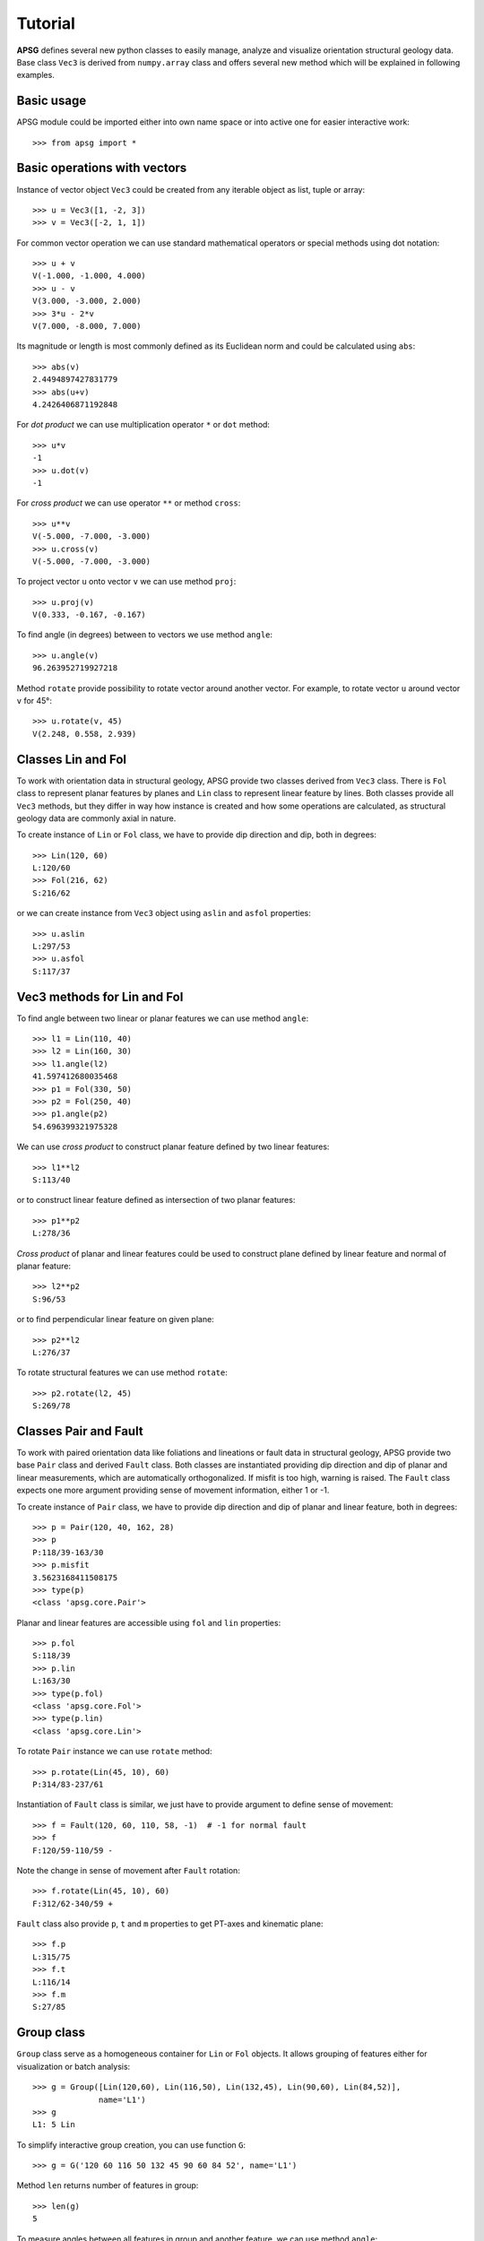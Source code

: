 Tutorial
========

**APSG** defines several new python classes to easily manage, analyze
and visualize orientation structural geology data. Base class ``Vec3``
is derived from ``numpy.array`` class and offers several new method
which will be explained in following examples.

Basic usage
-----------

APSG module could be imported either into own name space or into
active one for easier interactive work::

    >>> from apsg import *

Basic operations with vectors
-----------------------------

Instance of vector object ``Vec3`` could be created from any iterable
object as list, tuple or array::

    >>> u = Vec3([1, -2, 3])
    >>> v = Vec3([-2, 1, 1])

For common vector operation we can use standard mathematical operators
or special methods using dot notation::

    >>> u + v
    V(-1.000, -1.000, 4.000)
    >>> u - v
    V(3.000, -3.000, 2.000)
    >>> 3*u - 2*v
    V(7.000, -8.000, 7.000)

Its magnitude or length is most commonly defined as its Euclidean norm
and could be calculated using ``abs``::

    >>> abs(v)
    2.4494897427831779
    >>> abs(u+v)
    4.2426406871192848

For *dot product* we can use multiplication operator ``*``
or ``dot`` method::

    >>> u*v
    -1
    >>> u.dot(v)
    -1

For *cross product* we can use operator ``**`` or method ``cross``::

    >>> u**v
    V(-5.000, -7.000, -3.000)
    >>> u.cross(v)
    V(-5.000, -7.000, -3.000)

To project vector ``u`` onto vector ``v`` we can use
method ``proj``::

    >>> u.proj(v)
    V(0.333, -0.167, -0.167)

To find angle (in degrees) between to vectors we use method ``angle``::

    >>> u.angle(v)
    96.263952719927218

Method ``rotate`` provide possibility to rotate vector around
another vector. For example, to rotate vector ``u`` around
vector ``v`` for 45°::

    >>> u.rotate(v, 45)
    V(2.248, 0.558, 2.939)

Classes Lin and Fol
-------------------

To work with orientation data in structural geology, APSG
provide two classes derived from ``Vec3`` class. There is ``Fol``
class to represent planar features by planes and ``Lin`` class
to represent linear feature by lines. Both classes provide all
``Vec3`` methods, but they differ in way how instance is created
and how some operations are calculated, as structural geology
data are commonly axial in nature.

To create instance of ``Lin`` or ``Fol`` class, we have to provide
dip direction and dip, both in degrees::

    >>> Lin(120, 60)
    L:120/60
    >>> Fol(216, 62)
    S:216/62

or we can create instance from ``Vec3`` object using ``aslin``
and ``asfol`` properties::

    >>> u.aslin
    L:297/53
    >>> u.asfol
    S:117/37

Vec3 methods for Lin and Fol
----------------------------

To find angle between two linear or planar features we can use method ``angle``::

    >>> l1 = Lin(110, 40)
    >>> l2 = Lin(160, 30)
    >>> l1.angle(l2)
    41.597412680035468
    >>> p1 = Fol(330, 50)
    >>> p2 = Fol(250, 40)
    >>> p1.angle(p2)
    54.696399321975328

We can use *cross product* to construct planar feature defined by two linear features::

    >>> l1**l2
    S:113/40

or to construct linear feature defined as intersection of two planar features::

    >>> p1**p2
    L:278/36

*Cross product* of planar and linear features could be used to construct
plane defined by linear feature and normal of planar feature::

    >>> l2**p2
    S:96/53

or to find perpendicular linear feature on given plane::

    >>> p2**l2
    L:276/37

To rotate structural features we can use method ``rotate``::

    >>> p2.rotate(l2, 45)
    S:269/78

Classes Pair and Fault
----------------------

To work with paired orientation data like foliations and lineations
or fault data in structural geology, APSG provide two base ``Pair``
class and derived ``Fault`` class. Both classes are instantiated
providing dip direction and dip of planar and linear measurements,
which are automatically orthogonalized. If misfit is too high,
warning is raised. The ``Fault`` class expects one more argument
providing sense of movement information, either 1 or -1. 

To create instance of ``Pair`` class, we have to provide
dip direction and dip of planar and linear feature, both in degrees::

    >>> p = Pair(120, 40, 162, 28)
    >>> p
    P:118/39-163/30
    >>> p.misfit
    3.5623168411508175
    >>> type(p)
    <class 'apsg.core.Pair'>

Planar and linear features are accessible using ``fol`` and ``lin``
properties::

    >>> p.fol
    S:118/39
    >>> p.lin
    L:163/30
    >>> type(p.fol)
    <class 'apsg.core.Fol'>
    >>> type(p.lin)
    <class 'apsg.core.Lin'>

To rotate ``Pair`` instance we can use ``rotate`` method::

    >>> p.rotate(Lin(45, 10), 60)
    P:314/83-237/61

Instantiation of ``Fault`` class is similar, we just have to provide argument
to define sense of movement::

    >>> f = Fault(120, 60, 110, 58, -1)  # -1 for normal fault
    >>> f
    F:120/59-110/59 -

Note the change in sense of movement after ``Fault`` rotation::

    >>> f.rotate(Lin(45, 10), 60)
    F:312/62-340/59 +

``Fault`` class also provide ``p``, ``t`` and ``m`` properties to get PT-axes
and kinematic plane::

    >>> f.p
    L:315/75
    >>> f.t
    L:116/14
    >>> f.m
    S:27/85

Group class
-----------

``Group`` class serve as a homogeneous container for ``Lin`` or ``Fol`` objects.
It allows grouping of features either for visualization or batch analysis::

    >>> g = Group([Lin(120,60), Lin(116,50), Lin(132,45), Lin(90,60), Lin(84,52)],
                  name='L1')
    >>> g
    L1: 5 Lin
    
To simplify interactive group creation, you can use function ``G``::

    >>> g = G('120 60 116 50 132 45 90 60 84 52', name='L1')

Method ``len`` returns number of features in group::

    >>> len(g)
    5

To measure angles between all features in group and another feature,
we can use method ``angle``::

    >>> g.angle(Lin(110,50))
    array([ 11.49989817,   3.85569115,  15.61367789,  15.11039885,  16.3947936 ])

To rotate all features in group around another feature,
we can use method ``rotate``::

    >>> gr = g.rotate(Lin(150, 30), 45)

To show data in list you can use ``data`` method::

    >>> gr.data
    [L:107/35, L:113/26, L:126/30, L:93/26, L:94/18]

Property ``R`` gives mean or resultant of all features in group::

    >>> g.R
    L:110/55

``Group`` class offers several methods to infer spherical statistics as
spherical variance, Fisher's statistics, confidence cones on
data etc.::

    >>> g.var
    0.02337168447438509
    >>> g.fisher_stats
    {'csd': 13.844747281750971, 'k': 34.229454059110871, 'a95': 13.264029905117329}
    >>> g.delta
    12.411724720740544

To calculate orientation tensor of all features in group,
we can use method ``ortensor``::

    >>> g.ortensor
    Ortensor:
    (E1:4.77,E2:0.2011,E3:0.02874)
    [[ 0.36990905 -0.48027385 -0.71621555]
     [-0.48027385  1.42230591  2.10464496]
     [-0.71621555  2.10464496  3.20778504]]

Ortensor class
--------------

``Ortensor`` class represents orientation tensor of set of planar
or linear features. Eigenvalues and eigenvectors could be obtained
by methods ``eigenvals`` and ``eigenvects``. Eigenvectors could be also
represented by linear or planar features using properties ``eigenlins``
and ``eigenfols``::

    >>> ot = Ortensor(g)
    >>> ot.eigenvals
    (0.95403846865963859, 0.040212749461964695, 0.0057487818783964082)
    >>> ot.eigenvects.data
    [V(0.192, -0.542, -0.818), V(-0.981, -0.082, -0.176), V(-0.028, -0.836, 0.547)]
    >>> ot.eigenlins.data
    [L:110/55, L:5/10, L:268/33]
    >>> ot.eigenfols.data
    [S:290/35, S:185/80, S:88/57]

StereoNet class
---------------

Any ``Fol``, ``Lin`` or ``Group`` object could be visualized as plane,
line or pole in stereographic projection using StereoNet class::

    >>> s = StereoNet()
    >>> s.plane(Fol(150, 40))
    >>> s.pole(Fol(150, 40))
    >>> s.line(Lin(112, 30))
    >>> s.show()

.. plot::

    from apsg import *
    s = StereoNet()
    s.plane(Fol(150, 40))
    s.pole(Fol(150, 40))
    s.line(Lin(112, 30))
    s.show() 

A cones (or small circles) could be plotted as well::

    >>> s = StereoNet()
    >>> g = Group.randn_lin(mean=Lin(40, 15))
    >>> s.line(g, 'k.')
    >>> s.cone(g.R, g.fisher_stats['a95'], 'r')  # confidence cone on resultant
    >>> s.cone(g.R, g.fisher_stats['csd'], 'g')  # confidence cone on 63% of data
    >>> s.show()

.. plot::

    from apsg import *
    s = StereoNet()
    g = Group.randn_lin(mean=Lin(40, 15))
    s.line(g, 'k.')
    s.cone(g.R, g.fisher_stats['a95'], 'r')  # confidence cone on resultant
    s.cone(g.R, g.fisher_stats['csd'], 'g')  # confidence cone on 63% of data
    s.show()

To make density contours plots, a ``contour`` and ``contourf``
methods are available::

    >>> s = StereoNet()
    >>> g = Group.randn_lin(mean=Lin(40, 20))
    >>> s.contourf(g, 8, legend=True)
    >>> s.contour(g, 8, colors='k')
    >>> s.line(g, 'wo')
    >>> s.show()

.. plot::

    from apsg import *
    s = StereoNet()
    g = Group.randn_lin(mean=Lin(40, 20))
    s.contourf(g, 8, legend=True)
    s.contour(g, 8, colors='k')
    s.line(g, 'wo')
    s.show()


Cluster class
-------------

``Cluster`` class provide access to **scipy** hierarchical clustering.
Distance matrix is calculated as mutual angles of features within Group
keeping axial and/or vectorial nature in mind. ``Cluster.explain`` method
allows to explore explained variance versus number of clusters relation.
Actual cluster is done by ``Cluster.cluster`` method, using distance or
maxclust criterion. Using of ``Cluster'' is explained in following
example. We generate some data and plot dendrogram::

    >>> g1 = Group.randn_lin(mean=Lin(45,30))
    >>> g2 = Group.randn_lin(mean=Lin(320,56))
    >>> g3 = Group.randn_lin(mean=Lin(150,40))
    >>> g = g1 + g2 + g3
    >>> cl = Cluster(g)
    >>> cl.dendrogram()

.. plot::

    from apsg import *
    g1 = Group.randn_lin(mean=Lin(45,30))
    g2 = Group.randn_lin(mean=Lin(320,56))
    g3 = Group.randn_lin(mean=Lin(150,40))
    g = g1 + g2 + g3
    cl = Cluster(g)
    cl.dendrogram()

Now we can explore explained variance versus number of clusters plot::

   >>> cl.explain()

 .. plot::

    from apsg import *
    g1 = Group.randn_lin(mean=Lin(45,30))
    g2 = Group.randn_lin(mean=Lin(320,56))
    g3 = Group.randn_lin(mean=Lin(150,40))
    g = g1 + g2 + g3
    cl = Cluster(g)
    cl.explain()

Finally we can do clustering and plot created clusters::

   >>> cl.cluster(maxclust=3)
   >>> cl.R.data  # Restored centres of clusters
   [L:152/38, L:47/33, L:314/52]
   >>> StereoNet(*cl.groups)

.. plot::

    from apsg import *
    g1 = Group.randn_lin(mean=Lin(45,30))
    g2 = Group.randn_lin(mean=Lin(320,56))
    g3 = Group.randn_lin(mean=Lin(150,40))
    g = g1 + g2 + g3
    cl = Cluster(g)
    cl.cluster(maxclust=3)
    StereoNet(*cl.groups)


Some tricks
-----------

Double cross product is allowed (note quick plot feature)::

    >>> p = Fol(250,40)
    >>> l = Lin(160,25)
    >>> StereoNet(p, l, l**p, p**l, l**p**l, p**l**p)

.. plot::

    from apsg import *
    p = Fol(250,40)
    l = Lin(160,25)
    StereoNet(p, l, l**p, p**l, l**p**l, p**l**p)

Correct measurements of planar linear pairs by instantiation
of Pair class::

    >>> pl = Pair(250, 40, 160, 25)
    >>> pl.misfit
    18.889520432245405
    >>> s = StereoNet()
    >>> s.plane(Fol(250, 40), 'b')
    >>> s.line(Lin(160, 25), 'bo')
    >>> s.plane(pl.fol, 'g')
    >>> s.line(pl.lin, 'go')
    >>> s.show()

.. plot::

    from apsg import *
    pl = Pair(250, 40, 160, 25)
    pl.misfit
    s = StereoNet()
    s.plane(Fol(250, 40), 'b')
    s.line(Lin(160, 25), 'bo')
    s.plane(pl.fol, 'g')
    s.line(pl.lin, 'go')
    s.show()
